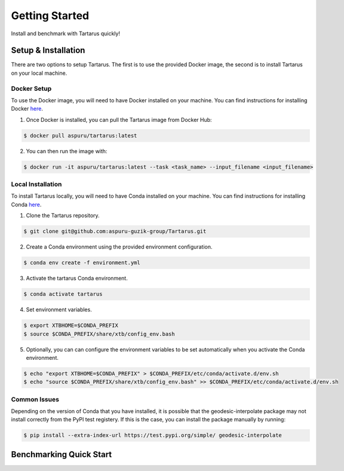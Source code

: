 Getting Started
===============

Install and benchmark with Tartarus quickly!

Setup & Installation
----------------------

There are two options to setup Tartarus. The first is to use the provided Docker image, the second is to install Tartarus on your local machine.

Docker Setup
************

To use the Docker image, you will need to have Docker installed on your machine. You can find instructions for installing Docker `here <https://docs.docker.com/get-docker/>`_.

1. Once Docker is installed, you can pull the Tartarus image from Docker Hub:

.. code-block:: console

    $ docker pull aspuru/tartarus:latest

2. You can then run the image with:

.. code-block:: console

    $ docker run -it aspuru/tartarus:latest --task <task_name> --input_filename <input_filename>

Local Installation
******************

To install Tartarus locally, you will need to have Conda installed on your machine. You can find instructions for installing Conda `here <https://docs.conda.io/projects/conda/en/latest/user-guide/install/>`_. 

1. Clone the Tartarus repository.

.. code-block:: console

    $ git clone git@github.com:aspuru-guzik-group/Tartarus.git

2. Create a Conda environment using the provided environment configuration.

.. code-block:: console

    $ conda env create -f environment.yml

3. Activate the tartarus Conda environment.

.. code-block:: console

    $ conda activate tartarus

4. Set environment variables.

.. code-block:: console

    $ export XTBHOME=$CONDA_PREFIX
    $ source $CONDA_PREFIX/share/xtb/config_env.bash

5. Optionally, you can can configure the environment variables to be set automatically when you activate the Conda environment.

.. code-block:: console

    $ echo "export XTBHOME=$CONDA_PREFIX" > $CONDA_PREFIX/etc/conda/activate.d/env.sh
    $ echo "source $CONDA_PREFIX/share/xtb/config_env.bash" >> $CONDA_PREFIX/etc/conda/activate.d/env.sh

Common Issues
*************

Depending on the version of Conda that you have installed, it is possible that the geodesic-interpolate package may not install correctly 
from the PyPI test registery. If this is the case, you can install the package manually by running:

.. code-block:: console

    $ pip install --extra-index-url https://test.pypi.org/simple/ geodesic-interpolate

Benchmarking Quick Start
------------------------
